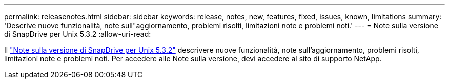 ---
permalink: releasenotes.html 
sidebar: sidebar 
keywords: release, notes, new, features, fixed, issues, known, limitations 
summary: 'Descrive nuove funzionalità, note sull"aggiornamento, problemi risolti, limitazioni note e problemi noti.' 
---
= Note sulla versione di SnapDrive per Unix 5.3.2
:allow-uri-read: 


Il link:https://library.netapp.com/ecm/ecm_get_file/ECMLP2849339["Note sulla versione di SnapDrive per Unix 5.3.2"] descrivere nuove funzionalità, note sull'aggiornamento, problemi risolti, limitazioni note e problemi noti. Per accedere alle Note sulla versione, devi accedere al sito di supporto NetApp.
